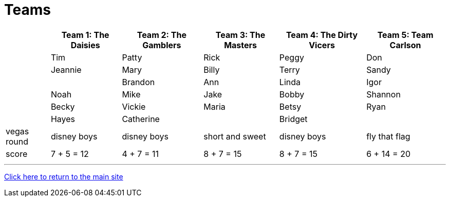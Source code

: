 = Teams

[%autowidth,stripes=even,]
|===
| | Team 1: The Daisies | Team 2: The Gamblers |Team 3: The Masters | Team 4: The Dirty Vicers | Team 5: Team Carlson

|
|Tim
|Patty
|Rick
|Peggy
|Don

|
|Jeannie
|Mary
|Billy
|Terry
|Sandy

|
|
|Brandon
|Ann
|Linda
|Igor

|
|Noah
|Mike
|Jake
|Bobby
|Shannon

|
|Becky
|Vickie
|Maria
|Betsy
|Ryan

|
|Hayes
|Catherine
|
|Bridget
|

|vegas round
|disney boys
|disney boys
|short and sweet
|disney boys
|fly that flag

|score
|7 + 5 = 12
|4 + 7 = 11
|8 + 7 = 15
|8 + 7 = 15
|6 + 14 = 20
|===

'''

link:../index.html[Click here to return to the main site]